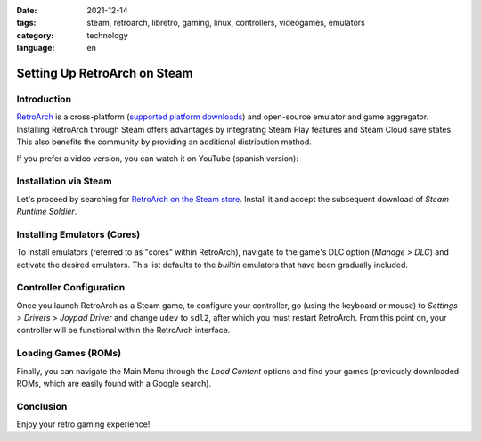 :date: 2021-12-14
:tags: steam, retroarch, libretro, gaming, linux, controllers, videogames, emulators
:category: technology
:language: en

Setting Up RetroArch on Steam
=============================

Introduction
------------

`RetroArch <https://www.retroarch.com/>`_ is a cross-platform
(`supported platform downloads <https://www.retroarch.com/?page=platforms>`_)
and open-source emulator and game aggregator. Installing RetroArch
through Steam offers advantages by integrating Steam Play features and
Steam Cloud save states. This also benefits the community by providing
an additional distribution method.

If you prefer a video version, you can watch it on YouTube (spanish version):

.. youtube:: DIJTylhiHyo
   :align: center

Installation via Steam
----------------------

Let's proceed by searching for
`RetroArch on the Steam store <https://store.steampowered.com/app/1118310/RetroArch/>`_.
Install it and accept the subsequent download of *Steam Runtime Soldier*.

Installing Emulators (Cores)
---------------------------

To install emulators (referred to as "cores" within RetroArch), navigate
to the game's DLC option (*Manage > DLC*) and activate the desired
emulators. This list defaults to the *builtin* emulators that have been
gradually included.

Controller Configuration
------------------------

Once you launch RetroArch as a Steam game, to configure your controller,
go (using the keyboard or mouse) to *Settings > Drivers > Joypad Driver*
and change ``udev`` to ``sdl2``, after which you must restart RetroArch.
From this point on, your controller will be functional within the
RetroArch interface.

Loading Games (ROMs)
-------------------

Finally, you can navigate the Main Menu through the *Load Content*
options and find your games (previously downloaded ROMs, which are easily
found with a Google search).

Conclusion
----------

Enjoy your retro gaming experience!
